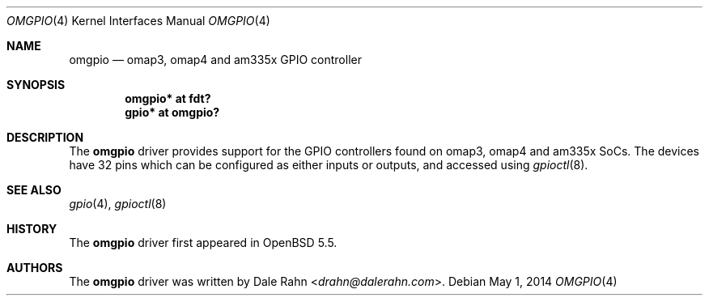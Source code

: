 .\"	$OpenBSD: omgpio.4,v 1.2 2014/05/01 13:26:34 jasper Exp $
.\"
.\" Copyright (c) 2013 Raphael Graf <r@undefined.ch>
.\"
.\" Permission to use, copy, modify, and distribute this software for any
.\" purpose with or without fee is hereby granted, provided that the above
.\" copyright notice and this permission notice appear in all copies.
.\"
.\" THE SOFTWARE IS PROVIDED "AS IS" AND THE AUTHOR DISCLAIMS ALL WARRANTIES
.\" WITH REGARD TO THIS SOFTWARE INCLUDING ALL IMPLIED WARRANTIES OF
.\" MERCHANTABILITY AND FITNESS. IN NO EVENT SHALL THE AUTHOR BE LIABLE FOR
.\" ANY SPECIAL, DIRECT, INDIRECT, OR CONSEQUENTIAL DAMAGES OR ANY DAMAGES
.\" WHATSOEVER RESULTING FROM LOSS OF USE, DATA OR PROFITS, WHETHER IN AN
.\" ACTION OF CONTRACT, NEGLIGENCE OR OTHER TORTIOUS ACTION, ARISING OUT OF
.\" OR IN CONNECTION WITH THE USE OR PERFORMANCE OF THIS SOFTWARE.
.\"
.Dd $Mdocdate: May 1 2014 $
.Dt OMGPIO 4 armv7
.Os
.Sh NAME
.Nm omgpio
.Nd omap3, omap4 and am335x GPIO controller
.Sh SYNOPSIS
.Cd "omgpio* at fdt?"
.Cd "gpio* at omgpio?"
.Sh DESCRIPTION
The
.Nm
driver provides support for the GPIO controllers found on omap3, omap4 and
am335x SoCs.
The devices have 32 pins which can be configured as either inputs or outputs,
and accessed using
.Xr gpioctl 8 .
.\" Both values are made available through the
.\" .Xr sysctl 8
.\" interface.
.Sh SEE ALSO
.Xr gpio 4 ,
.Xr gpioctl 8
.Sh HISTORY
The
.Nm
driver first appeared in
.Ox 5.5 .
.Sh AUTHORS
.An -nosplit
The
.Nm
driver was written by
.An Dale Rahn Aq Mt drahn@dalerahn.com .
